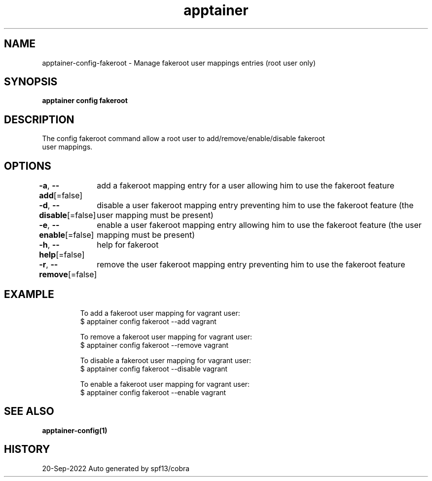 .nh
.TH "apptainer" "1" "Sep 2022" "Auto generated by spf13/cobra" ""

.SH NAME
.PP
apptainer-config-fakeroot - Manage fakeroot user mappings entries (root user only)


.SH SYNOPSIS
.PP
\fBapptainer config fakeroot  \fP


.SH DESCRIPTION
.PP
The config fakeroot command allow a root user to add/remove/enable/disable fakeroot
  user mappings.


.SH OPTIONS
.PP
\fB-a\fP, \fB--add\fP[=false]
	add a fakeroot mapping entry for a user allowing him to use the fakeroot feature

.PP
\fB-d\fP, \fB--disable\fP[=false]
	disable a user fakeroot mapping entry preventing him to use the fakeroot feature (the user mapping must be present)

.PP
\fB-e\fP, \fB--enable\fP[=false]
	enable a user fakeroot mapping entry allowing him to use the fakeroot feature (the user mapping must be present)

.PP
\fB-h\fP, \fB--help\fP[=false]
	help for fakeroot

.PP
\fB-r\fP, \fB--remove\fP[=false]
	remove the user fakeroot mapping entry preventing him to use the fakeroot feature


.SH EXAMPLE
.PP
.RS

.nf

  To add a fakeroot user mapping for vagrant user:
  $ apptainer config fakeroot --add vagrant

  To remove a fakeroot user mapping for vagrant user:
  $ apptainer config fakeroot --remove vagrant

  To disable a fakeroot user mapping for vagrant user:
  $ apptainer config fakeroot --disable vagrant

  To enable a fakeroot user mapping for vagrant user:
  $ apptainer config fakeroot --enable vagrant

.fi
.RE


.SH SEE ALSO
.PP
\fBapptainer-config(1)\fP


.SH HISTORY
.PP
20-Sep-2022 Auto generated by spf13/cobra
